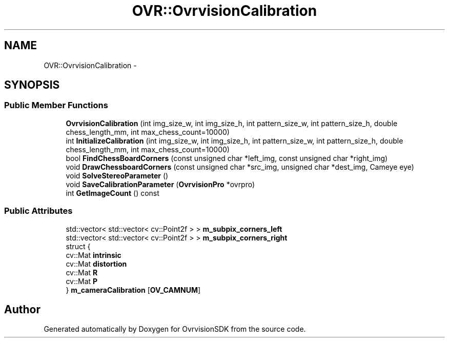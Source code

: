 .TH "OVR::OvrvisionCalibration" 3 "Tue Nov 24 2015" "Version 1.0" "OvrvisionSDK" \" -*- nroff -*-
.ad l
.nh
.SH NAME
OVR::OvrvisionCalibration \- 
.SH SYNOPSIS
.br
.PP
.SS "Public Member Functions"

.in +1c
.ti -1c
.RI "\fBOvrvisionCalibration\fP (int img_size_w, int img_size_h, int pattern_size_w, int pattern_size_h, double chess_length_mm, int max_chess_count=10000)"
.br
.ti -1c
.RI "int \fBInitializeCalibration\fP (int img_size_w, int img_size_h, int pattern_size_w, int pattern_size_h, double chess_length_mm, int max_chess_count=10000)"
.br
.ti -1c
.RI "bool \fBFindChessBoardCorners\fP (const unsigned char *left_img, const unsigned char *right_img)"
.br
.ti -1c
.RI "void \fBDrawChessboardCorners\fP (const unsigned char *src_img, unsigned char *dest_img, Cameye eye)"
.br
.ti -1c
.RI "void \fBSolveStereoParameter\fP ()"
.br
.ti -1c
.RI "void \fBSaveCalibrationParameter\fP (\fBOvrvisionPro\fP *ovrpro)"
.br
.ti -1c
.RI "int \fBGetImageCount\fP () const "
.br
.in -1c
.SS "Public Attributes"

.in +1c
.ti -1c
.RI "std::vector< std::vector< cv::Point2f > > \fBm_subpix_corners_left\fP"
.br
.ti -1c
.RI "std::vector< std::vector< cv::Point2f > > \fBm_subpix_corners_right\fP"
.br
.ti -1c
.RI "struct {"
.br
.ti -1c
.RI "   cv::Mat \fBintrinsic\fP"
.br
.ti -1c
.RI "   cv::Mat \fBdistortion\fP"
.br
.ti -1c
.RI "   cv::Mat \fBR\fP"
.br
.ti -1c
.RI "   cv::Mat \fBP\fP"
.br
.ti -1c
.RI "} \fBm_cameraCalibration\fP [\fBOV_CAMNUM\fP]"
.br
.in -1c

.SH "Author"
.PP 
Generated automatically by Doxygen for OvrvisionSDK from the source code\&.
